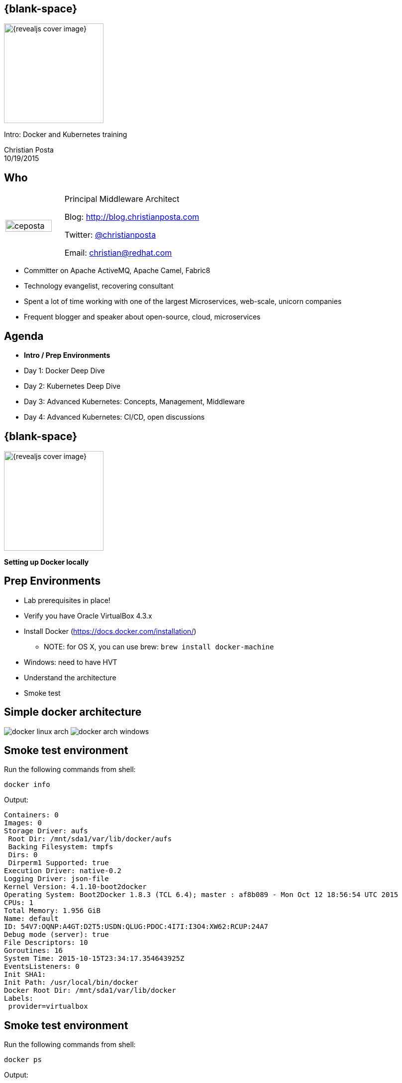 :footer_copyright: Copyright ©2015 Red Hat, Inc.
:imagesdir: images/
:speaker: Christian Posta
:speaker-title: Principal Middleware Architect
:speaker-email: christian@redhat.com
:speaker-blog: http://blog.christianposta.com
:speaker-twitter: http://twitter.com/christianposta[@christianposta]
:talk-speaker: {speaker}
:talk-name: Intro: Docker and Kubernetes training
:talk-date: 10/19/2015

[#cover,data-background-image="revealjs-redhat/image/1156524-bg_redhat.png" data-background-color="#cc0000"]
== {blank-space}

[#block,width="200px",left="70px",top="0px"]
image::{revealjs_cover_image}[]

[#cover-h1,width="600px",left="0px",top="200px"]
{talk-name}

[#cover-h2,width="800px",left="0px",top="450px"]
{speaker} +
{talk-date}

// ************** who - christian ********
[#who]
== Who

[.noredheader,cols="30,70"]
|===
| image:ceposta.png[width="90%",height="100%"]
| {speaker-title}

Blog: {speaker-blog}

Twitter: {speaker-twitter}

Email: {speaker-email} |
|===

* Committer on Apache ActiveMQ, Apache Camel, Fabric8
* Technology evangelist, recovering consultant
* Spent a lot of time working with one of the largest Microservices, web-scale, unicorn companies
* Frequent blogger and speaker about open-source, cloud, microservices

// ************** Agenda  ********
[#agenda]
== Agenda

* *Intro / Prep Environments*
* Day 1: Docker Deep Dive
* Day 2: Kubernetes Deep Dive
* Day 3: Advanced Kubernetes: Concepts, Management, Middleware
* Day 4: Advanced Kubernetes: CI/CD, open discussions


// ************** transition page ************
[#transition1, data-background-image="revealjs-redhat/image/1156524-bg_redhat.png" data-background-color="#cc0000"]
== {blank-space}

[#block,width="200px",left="70px",top="0px"]
image::{revealjs_cover_image}[]

[#cover-h1,width="600px",left="0px",top="400px"]
*Setting up Docker locally*

// ************** prep ********
[#prep]
== Prep Environments

* Lab prerequisites in place!
* Verify you have Oracle VirtualBox 4.3.x
* Install Docker (https://docs.docker.com/installation/)
** NOTE: for OS X, you can use brew: `brew install docker-machine`
* Windows: need to have HVT
* Understand the architecture
* Smoke test

// ************** simple arch ********
[#simpelarch]
== Simple docker architecture

[#block,top="150px"]
image:docker/install/docker-linux-arch.png[]
image:docker/install/docker-arch-windows.png[]

// ************** Smoke test ********
[#smoketest]
== Smoke test environment

Run the following commands from shell:

    docker info


Output:
....
Containers: 0
Images: 0
Storage Driver: aufs
 Root Dir: /mnt/sda1/var/lib/docker/aufs
 Backing Filesystem: tmpfs
 Dirs: 0
 Dirperm1 Supported: true
Execution Driver: native-0.2
Logging Driver: json-file
Kernel Version: 4.1.10-boot2docker
Operating System: Boot2Docker 1.8.3 (TCL 6.4); master : af8b089 - Mon Oct 12 18:56:54 UTC 2015
CPUs: 1
Total Memory: 1.956 GiB
Name: default
ID: 54V7:OQNP:A4GT:D2T5:USDN:QLUG:PDOC:4I7I:I3O4:XW62:RCUP:24A7
Debug mode (server): true
File Descriptors: 10
Goroutines: 16
System Time: 2015-10-15T23:34:17.354643925Z
EventsListeners: 0
Init SHA1:
Init Path: /usr/local/bin/docker
Docker Root Dir: /mnt/sda1/var/lib/docker
Labels:
 provider=virtualbox
....

// ************** Smoke test ********
[#smoketest2]
== Smoke test environment

Run the following commands from shell:

    docker ps


Output:
....
CONTAINER ID        IMAGE               COMMAND             CREATED             STATUS              PORTS               NAMES
....


// ************** so special ********
[#sospecial]
== So what's so special?

[#block,width="800px",top="50px"]
image:day1/docker-animated-1.gif[]


// ************** so special ********
[#sospecial]
== Installing Kubernetes...

We will be installing kubernetes 1.0.6 later in the hands-on sections. To do that we'll need *vagrant*, so lets install
that right now.

* http://www.vagrantup.com/downloads.html

Make sure you have Virtual Box 4.3.x installed: BTW, docker machine will install 5.x Virtual Box; this will not be
sufficent. Go ahead and link:https://www.virtualbox.org/wiki/Download_Old_Builds_4_3[install the 4.3.x version of
Virtual Box]

// ************** transition page **************************************************************************************
[#transition2, data-background-image="revealjs-redhat/image/1156524-bg_redhat.png" data-background-color="#cc0000"]
== {blank-space}

[#block,width="200px",left="70px",top="0px"]
image::{revealjs_cover_image}[]

[#cover-h1,left="0px",top="350px",width="2000px"]
*Continue on to Day 1 presentations!*





